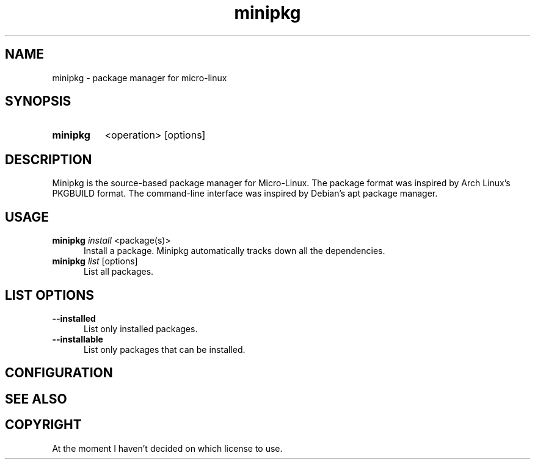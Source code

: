 .TH minipkg 8 "1.0"

.SH NAME
minipkg - package manager for micro-linux

.SH SYNOPSIS
.SY minipkg
<operation>
[options]
.YS

.SH DESCRIPTION
Minipkg is the source-based package manager for Micro-Linux.
The package format was inspired by Arch Linux's PKGBUILD format.
The command-line interface was inspired by Debian's apt package manager.

.SH USAGE
.B minipkg
.I install
<package(s)>
.RE
.RS 5
Install a package.
Minipkg automatically tracks down all the dependencies.
.RE
.B minipkg
.I list
[options]
.RE
.RS 5
List all packages.

.SH LIST OPTIONS
.B --installed
.RE
.RS 5
List only installed packages.
.RE
.B --installable
.RE
.RS 5
List only packages that can be installed.

.SH CONFIGURATION

.SH SEE ALSO

.SH COPYRIGHT
At the moment I haven't decided on which license to use.
